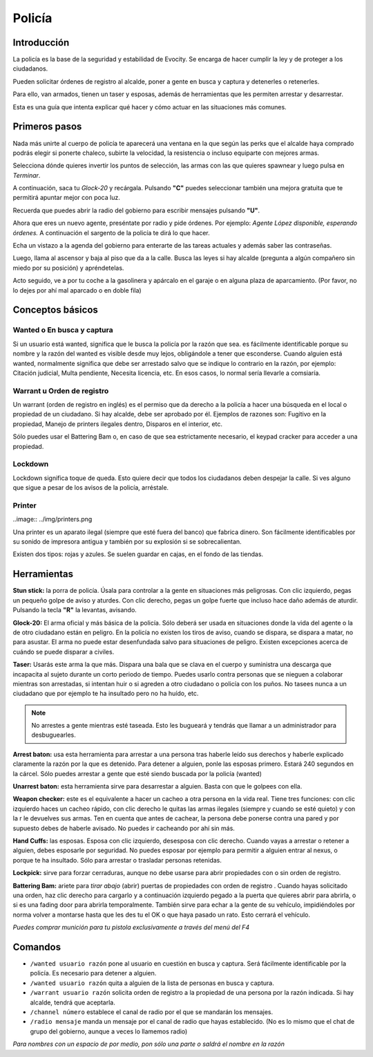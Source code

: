 Policía
=======

Introducción
------------
La policía es la base de la seguridad y estabilidad de Evocity. Se encarga de hacer cumplir la ley y de proteger a los ciudadanos.

Pueden solicitar órdenes de registro al alcalde, poner a gente en busca y captura y detenerles o retenerles.

Para ello, van armados, tienen un taser y esposas, además de herramientas que les permiten arrestar y desarrestar.

Esta es una guía que intenta explicar qué hacer y cómo actuar en las situaciones más comunes.

Primeros pasos
--------------
Nada más unirte al cuerpo de policía te aparecerá una ventana en la que según las perks que el alcalde haya comprado podrás elegir si ponerte chaleco, subirte la velocidad, la resistencia o incluso equiparte con mejores armas.

.. image:: ../img/policiaspawn.png

Selecciona dónde quieres invertir los puntos de selección, las armas con las que quieres spawnear y luego pulsa en *Terminar*.

A continuación, saca tu *Glock-20* y recárgala. Pulsando **"C"** puedes seleccionar también una mejora gratuita que te permitirá apuntar mejor con poca luz.

Recuerda que puedes abrir la radio del gobierno para escribir mensajes pulsando **"U"**. 

Ahora que eres un nuevo agente, preséntate por radio y pide órdenes. Por ejemplo: *Agente López disponible, esperando órdenes.* A continuación el sargento de la policía te dirá lo que hacer.

Echa un vistazo a la agenda del gobierno para enterarte de las tareas actuales y además saber las contraseñas. 

Luego, llama al ascensor y baja al piso que da a la calle. Busca las leyes si hay alcalde (pregunta a algún compañero sin miedo por su posición) y apréndetelas.

Acto seguido, ve a por tu coche a la gasolinera y apárcalo en el garaje o en alguna plaza de aparcamiento. (Por favor, no lo dejes por ahí mal aparcado o en doble fila)

Conceptos básicos
-----------------
Wanted o En busca y captura
^^^^^^^^^^^^^^^^^^^^^^^^^^^

.. image:: ../img/wanted.png

Si un usuario está wanted, significa que le busca la policía por la razón que sea. es fácilmente identificable porque su nombre y la razón del wanted es visible desde muy lejos, obligándole a tener que esconderse. Cuando alguien está wanted, normalmente significa que debe ser arrestado salvo que se indique lo contrario en la razón, por ejemplo: Citación judicial, Multa pendiente, Necesita licencia, etc. En esos casos, lo normal sería llevarle a comsiaría.

Warrant u Orden de registro
^^^^^^^^^^^^^^^^^^^^^^^^^^^
Un warrant (orden de registro en inglés) es el permiso que da derecho a la policía a hacer una búsqueda en el local o propiedad de un ciudadano. Si hay alcalde, debe ser aprobado por él.
Ejemplos de razones son: Fugitivo en la propiedad, Manejo de printers ilegales dentro, Disparos en el interior, etc.

Sólo puedes usar el Battering Bam o, en caso de que sea estrictamente necesario, el keypad cracker para acceder a una propiedad.

Lockdown
^^^^^^^^
Lockdown significa toque de queda. Esto quiere decir que todos los ciudadanos deben despejar la calle. Si ves alguno que sigue a pesar de los avisos de la policía, arréstale.

Printer
^^^^^^^

..image:: ../img/printers.png

Una printer es un aparato ilegal (siempre que esté fuera del banco) que fabrica dinero. Son fácilmente identificables por su sonido de impresora antigua y también por su explosión si se sobrecalientan.

Existen dos tipos: rojas y azules. Se suelen guardar en cajas, en el fondo de las tiendas. 

Herramientas
------------
**Stun stick:** la porra de policía. Úsala para controlar a la gente en situaciones más peligrosas. Con clic izquierdo, pegas un pequeño golpe de aviso y aturdes. Con clic derecho, pegas un golpe fuerte que incluso hace daño además de aturdir. Pulsando la tecla **"R"** la levantas, avisando.

**Glock-20:** El arma oficial y más básica de la policía. Sólo deberá ser usada en situaciones donde la vida del agente o la de otro ciudadano están en peligro. En la policía no existen los tiros de aviso, cuando se dispara, se dispara a matar, no para asustar. El arma no puede estar desenfundada salvo para situaciones de peligro. Existen excepciones acerca de cuándo se puede disparar a civiles.

**Taser:** Usarás este arma la que más. Dispara una bala que se clava en el cuerpo y suministra una descarga que incapacita al sujeto durante un corto periodo de tiempo. Puedes usarlo contra personas que se nieguen a colaborar mientras son arrestadas, si intentan huir o si agreden a otro ciudadano o policía con los puños. No tasees nunca a un ciudadano que por ejemplo te ha insultado pero no ha huído, etc. 

.. note:: No arrestes a gente mientras esté taseada. Esto les bugueará y tendrás que llamar a un administrador para desbuguearles.

**Arrest baton:** usa esta herramienta para arrestar a una persona tras haberle leído sus derechos y haberle explicado claramente la razón por la que es detenido. Para detener a alguien, ponle las esposas primero. Estará 240 segundos en la cárcel. Sólo puedes arrestar a gente que esté siendo buscada por la policía (wanted)

**Unarrest baton:** esta herramienta sirve para desarrestar a alguien. Basta con que le golpees con ella.

**Weapon checker:** este es el equivalente a hacer un cacheo a otra persona en la vida real. Tiene tres funciones: con clic izquierdo haces un cacheo rápido, con clic derecho le quitas las armas ilegales (siempre y cuando se esté quieto) y con la r le devuelves sus armas. Ten en cuenta que antes de cachear, la persona debe ponerse contra una pared y por supuesto debes de haberle avisado. No puedes ir cacheando por ahí sin más.

**Hand Cuffs:** las esposas. Esposa con clic izquierdo, desesposa con clic derecho. Cuando vayas a arrestar o retener a alguien, debes esposarle por seguridad. No puedes esposar por ejemplo para permitir a alguien entrar al nexus, o porque te ha insultado. Sólo para arrestar o trasladar personas retenidas.

**Lockpick:** sirve para forzar cerraduras, aunque no debe usarse para abrir propiedades con o sin orden de registro.

**Battering Bam:** ariete para *tirar abajo* (abrir) puertas de propiedades con orden de registro . Cuando hayas solicitado una orden, haz clic derecho para cargarlo y a continuación izquierdo pegado a la puerta que quieres abrir para abrirla, o si es una fading door para abrirla temporalmente. También sirve para echar a la gente de su vehículo, impidiéndoles por norma volver a montarse hasta que les des tu el OK o que haya pasado un rato. Esto cerrará el vehículo.

*Puedes comprar munición para tu pistola exclusivamente a través del menú del F4*

Comandos
--------

* ``/wanted usuario razón`` pone al usuario en cuestión en busca y captura. Será fácilmente identificable por la policía. Es necesario para detener a alguien.
* ``/wanted usuario razón`` quita a alguien de la lista de personas en busca y captura.
* ``/warrant usuario razón`` solicita orden de registro a la propiedad de una persona por la razón indicada. Si hay alcalde, tendrá que aceptarla.
* ``/channel número`` establece el canal de radio por el que se mandarán los mensajes. 
* ``/radio mensaje`` manda un mensaje por el canal de radio que hayas establecido. (No es lo mismo que el chat de grupo del gobierno, aunque a veces lo llamemos radio)

*Para nombres con un espacio de por medio, pon sólo una parte o saldrá el nombre en la razón*

